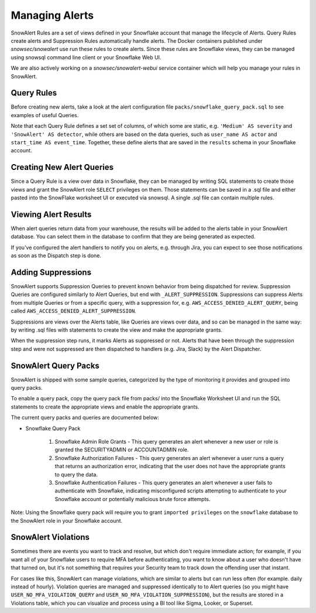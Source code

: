 Managing Alerts
***************

SnowAlert Rules are a set of views defined in your Snowflake account that manage the lifecycle of Alerts. Query Rules create alerts and Suppression Rules automatically handle alerts. The Docker containers published under `snowsec/snowalert` use run these rules to create alerts. Since these rules are Snowflake views, they can be managed using snowsql command line client or your Snowflake Web UI.

We are also actively working on a `snowsec/snowalert-webui` service container which will help you manage your rules in SnowAlert.

Query Rules
===========

Before creating new alerts, take a look at the alert configuration file ``packs/snowflake_query_pack.sql`` to see examples of useful Queries.

Note that each Query Rule defines a set set of columns, of which some are static, e.g. ``'Medium' AS severity`` and ``'SnowAlert' AS detector``, while others are based on the data queries, such as ``user_name AS actor`` and ``start_time AS event_time``. Together, these define alerts that are saved in the ``results`` schema in your Snowflake account.


Creating New Alert Queries
==========================

Since a Query Rule is a view over data in Snowflake, they can be managed by writing SQL statements to create those views and grant the SnowAlert role ``SELECT`` privileges on them. Those statements can be saved in a .sql file and either pasted into the SnowFlake worksheet UI or executed via snowsql. A single .sql file can contain multiple rules.


Viewing Alert Results
=====================

When alert queries return data from your warehouse, the results will be added to the alerts table in your SnowAlert database. You can select them in the database to confirm that they are being generated as expected.

If you've configured the alert handlers to notify you on alerts, e.g. through Jira, you can expect to see those notifications as soon as the Dispatch step is done.


Adding Suppressions
===================

SnowAlert supports Suppression Queries to prevent known behavior from being dispatched for review. Suppression Queries are configured similarly to Alert Queries, but end with ``_ALERT_SUPPRESSION``. Suppressions can suppress Alerts from multiple Queries or from a specific query, with a suppression for, e.g. ``AWS_ACCESS_DENIED_ALERT_QUERY``, being called ``AWS_ACCESS_DENIED_ALERT_SUPPRESSION``.

Suppressions are views over the Alerts table, like Queries are views over data, and so can be managed in the same way: by writing .sql files with statements to create the view and make the appropriate grants.

When the suppression step runs, it marks Alerts as suppressed or not. Alerts that have been through the suppression step and were not suppressed are then dispatched to handlers (e.g. Jira, Slack) by the Alert Dispatcher.


SnowAlert Query Packs
=====================

SnowAlert is shipped with some sample queries, categorized by the type of monitoring it provides and grouped into query packs.

To enable a query pack, copy the query pack file from packs/ into the Snowflake Worksheet UI and run the SQL statements to create the appropriate views and enable the appropriate grants.

The current query packs and queries are documented below:

- Snowflake Query Pack

	#. Snowflake Admin Role Grants - This query generates an alert whenever a new user or role is granted the SECURITYADMIN or ACCOUNTADMIN role.
	#. Snowflake Authorization Failures - This query generates an alert whenever a user runs a query that returns an authorization error, indicating that the user does not have the appropriate grants to query the data.
	#. Snowflake Authentication Failures - This query generates an alert whenever a user fails to authenticate with Snowflake, indicating misconfigured scripts attempting to authenticate to your Snowflake account or potentially malicious brute force attempts.


Note: Using the Snowflake query pack will require you to grant ``imported privileges`` on the ``snowflake`` database to the SnowAlert role in your Snowflake account.

SnowAlert Violations
====================

Sometimes there are events you want to track and resolve, but which don't require immediate action; for example, if you want all of your Snowflake users to require MFA before authenticating, you want to know about a user who doesn't have that turned on, but it's not something that requires your Security team to track down the offending user that instant.

For cases like this, SnowAlert can manage violations, which are similar to alerts but can run less often (for example. daily instead of hourly). Violation queries are managed and suppressed identically to to Alert queries (so you might have ``USER_NO_MFA_VIOLATION_QUERY`` and ``USER_NO_MFA_VIOLATION_SUPPRESSION``), but the results are stored in a Violations table, which you can visualize and process using a BI tool like Sigma, Looker, or Superset.
